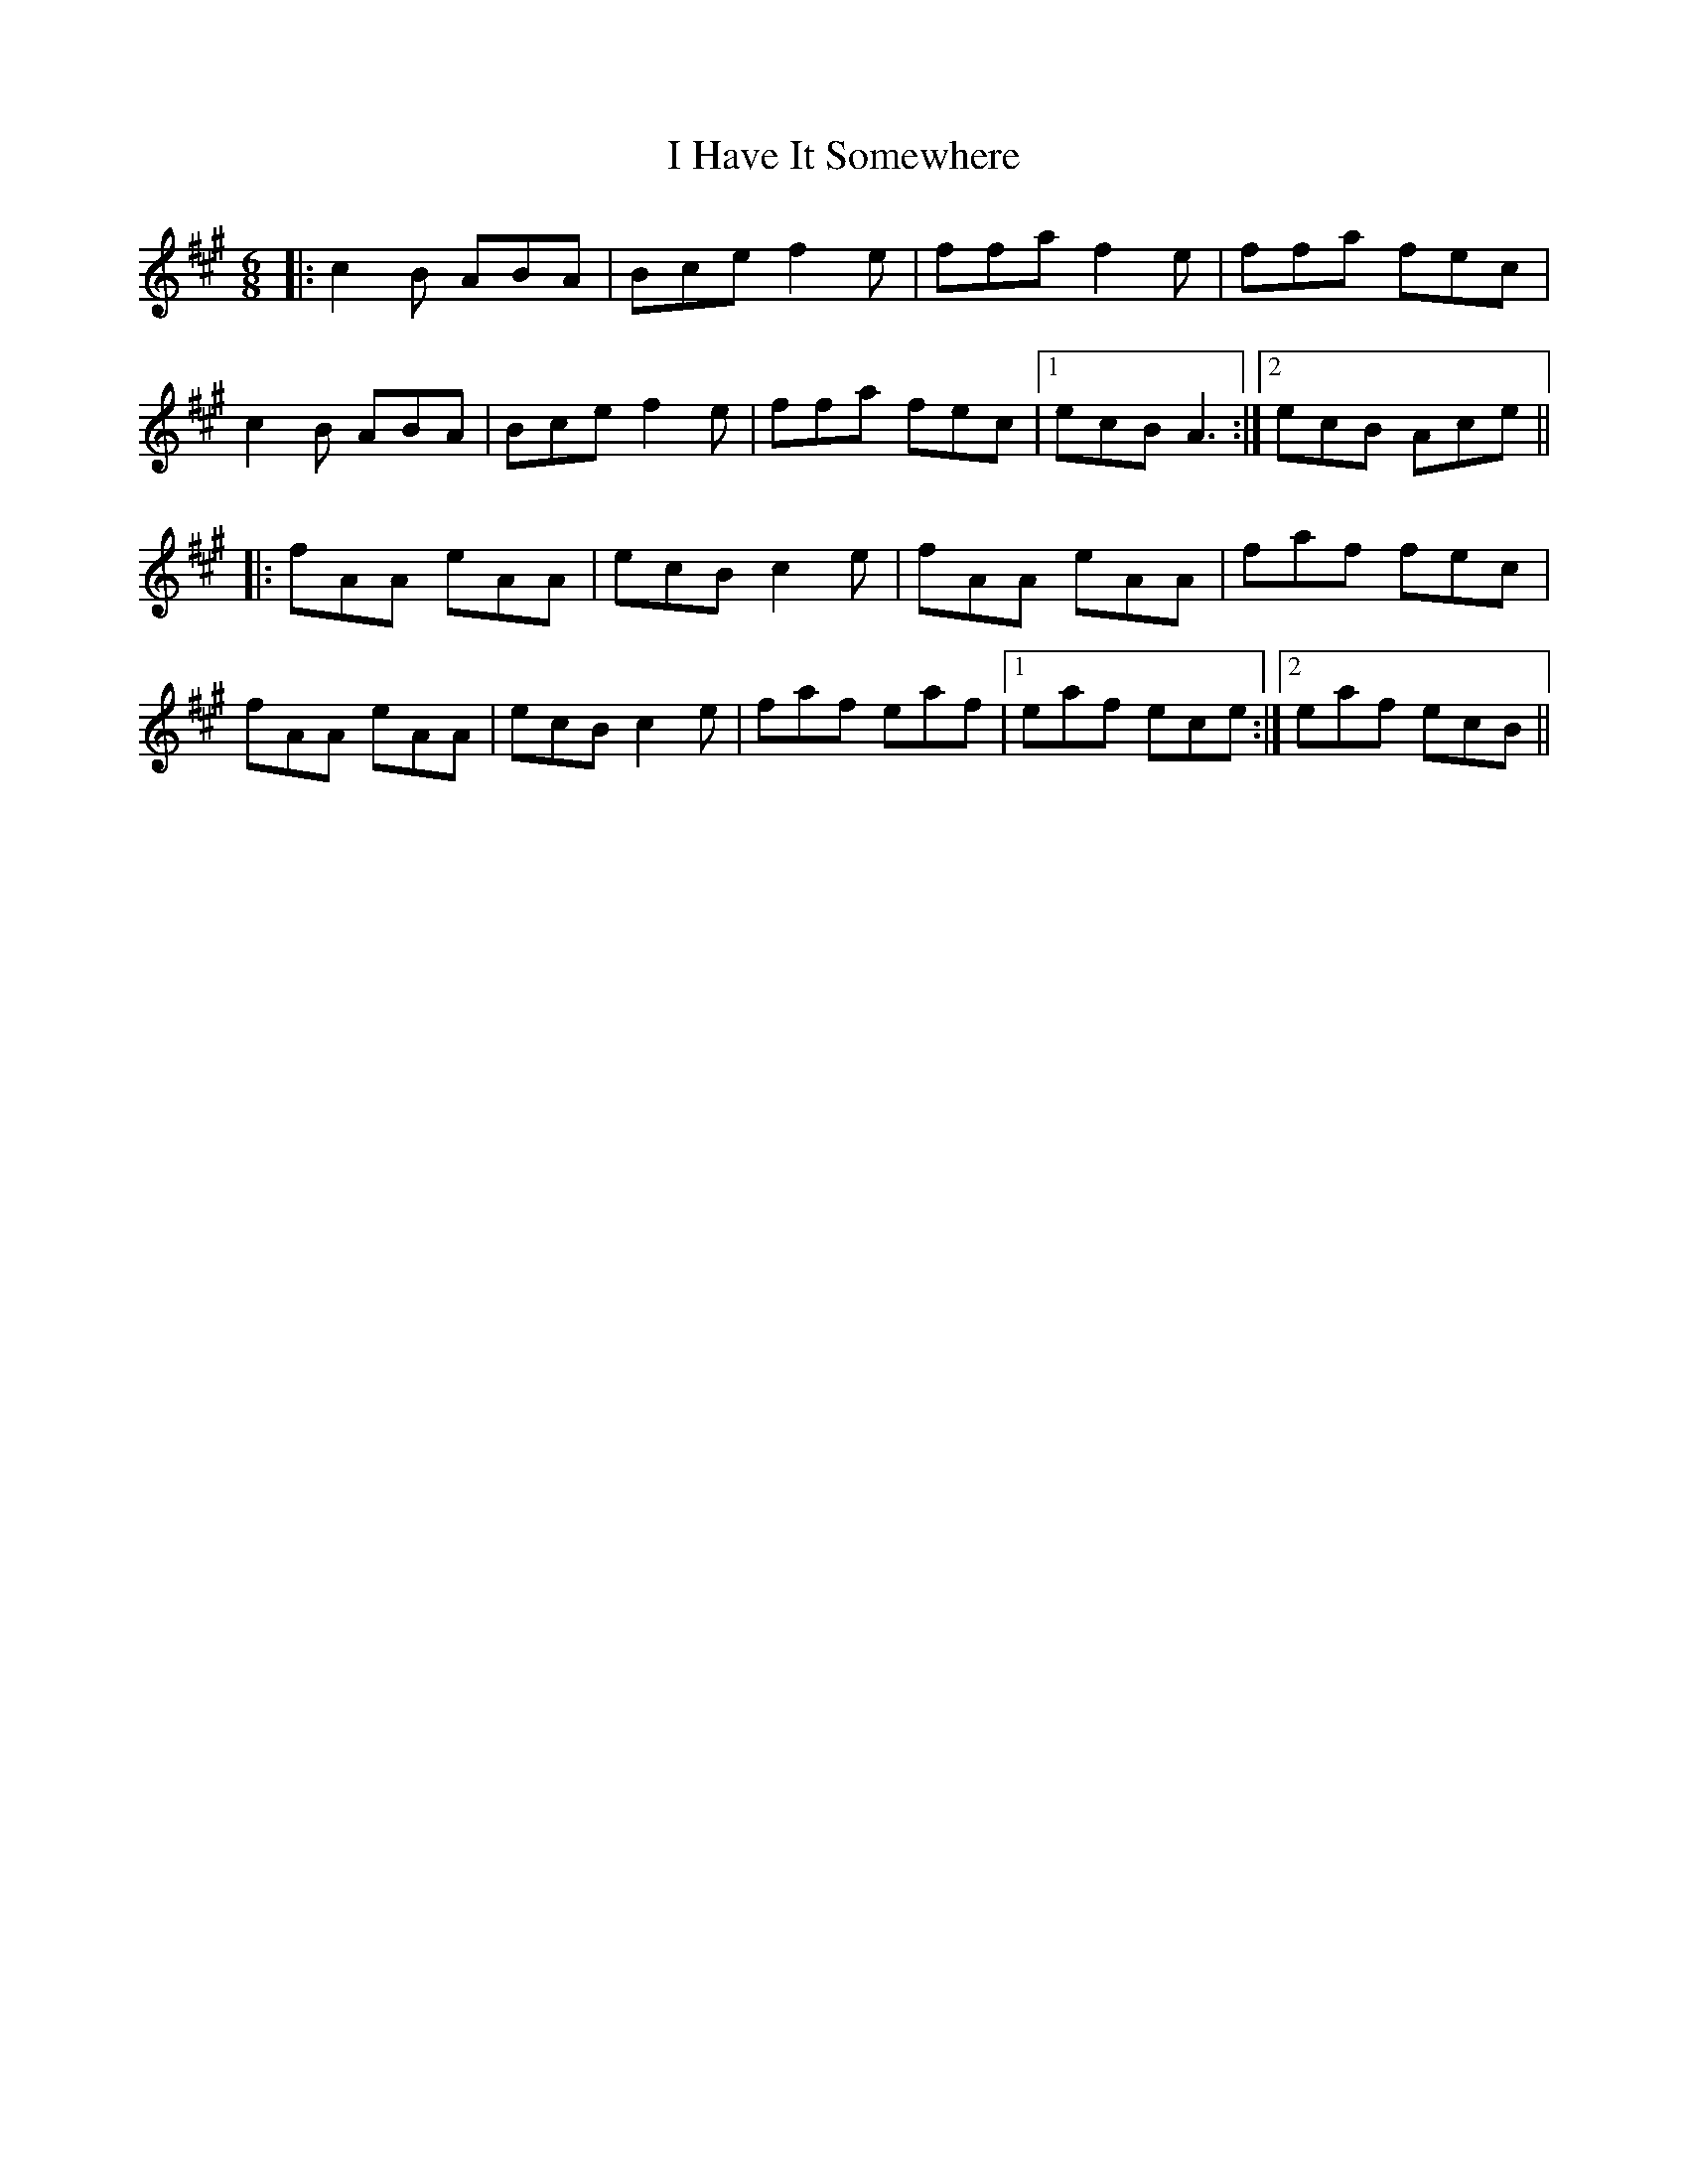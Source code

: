 X: 18543
T: I Have It Somewhere
R: jig
M: 6/8
K: Amajor
|:c2B ABA|Bce f2e|ffa f2e|ffa fec|
c2B ABA|Bce f2e|ffa fec|1 ecB A3:|2 ecB Ace||
|:fAA eAA|ecB c2e|fAA eAA|faf fec|
fAA eAA|ecB c2e|faf eaf|1 eaf ece:|2 eaf ecB||


